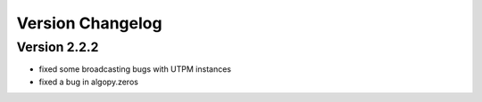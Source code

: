 Version Changelog
=================


Version 2.2.2
-------------

* fixed some broadcasting bugs with UTPM instances
* fixed a bug in algopy.zeros

